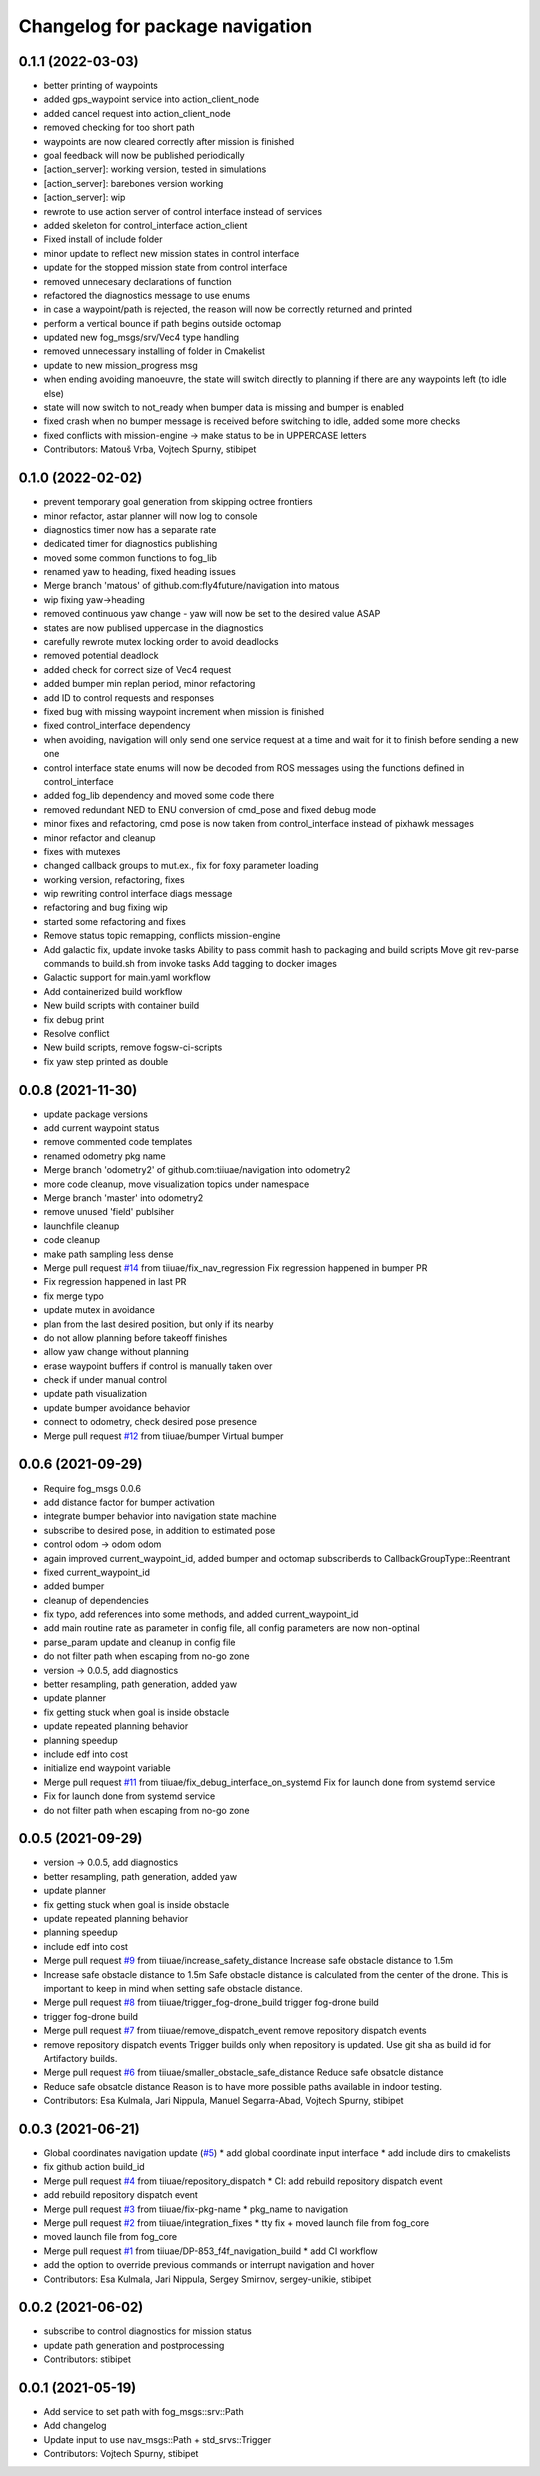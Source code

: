 ^^^^^^^^^^^^^^^^^^^^^^^^^^^^^^^^
Changelog for package navigation
^^^^^^^^^^^^^^^^^^^^^^^^^^^^^^^^

0.1.1 (2022-03-03)
-----------
* better printing of waypoints
* added gps_waypoint service into action_client_node
* added cancel request into action_client_node
* removed checking for too short path
* waypoints are now cleared correctly after mission is finished
* goal feedback will now be published periodically
* [action_server]: working version, tested in simulations
* [action_server]: barebones version working
* [action_server]: wip
* rewrote to use action server of control interface instead of services
* added skeleton for control_interface action_client
* Fixed install of include folder
* minor update to reflect new mission states in control interface
* update for the stopped mission state from control interface
* removed unnecesary declarations of function
* refactored the diagnostics message to use enums
* in case a waypoint/path is rejected, the reason will now be correctly returned and printed
* perform a vertical bounce if path begins outside octomap
* updated new fog_msgs/srv/Vec4 type handling
* removed unnecessary installing of folder in Cmakelist
* update to new mission_progress msg
* when ending avoiding manoeuvre, the state will switch directly to planning if there are any waypoints left (to idle else)
* state will now switch to not_ready when bumper data is missing and bumper is enabled
* fixed crash when no bumper message is received before switching to idle, added some more checks
* fixed conflicts with mission-engine -> make status to be in UPPERCASE letters
* Contributors: Matouš Vrba, Vojtech Spurny, stibipet

0.1.0 (2022-02-02)
-----------
* prevent temporary goal generation from skipping octree frontiers
* minor refactor, astar planner will now log to console
* diagnostics timer now has a separate rate
* dedicated timer for diagnostics publishing
* moved some common functions to fog_lib
* renamed yaw to heading, fixed heading issues
* Merge branch 'matous' of github.com:fly4future/navigation into matous
* wip fixing yaw->heading
* removed continuous yaw change - yaw will now be set to the desired value ASAP
* states are now publised uppercase in the diagnostics
* carefully rewrote mutex locking order to avoid deadlocks
* removed potential deadlock
* added check for correct size of Vec4 request
* added bumper min replan period, minor refactoring
* add ID to control requests and responses
* fixed bug with missing waypoint increment when mission is finished
* fixed control_interface dependency
* when avoiding, navigation will only send one service request at a time and wait for it to finish before sending a new one
* control interface state enums will now be decoded from ROS messages using the functions defined in control_interface
* added fog_lib dependency and moved some code there
* removed redundant NED to ENU conversion of cmd_pose and fixed debug mode
* minor fixes and refactoring, cmd pose is now taken from control_interface instead of pixhawk messages
* minor refactor and cleanup
* fixes with mutexes
* changed callback groups to mut.ex., fix for foxy parameter loading
* working version, refactoring, fixes
* wip rewriting control interface diags message
* refactoring and bug fixing wip
* started some refactoring and fixes
* Remove status topic remapping, conflicts mission-engine
* Add galactic fix, update invoke tasks
  Ability to pass commit hash to packaging and build scripts
  Move git rev-parse commands to build.sh from invoke tasks
  Add tagging to docker images
* Galactic support for main.yaml workflow
* Add containerized build workflow
* New build scripts with container build
* fix debug print
* Resolve conflict
* New build scripts, remove fogsw-ci-scripts
* fix yaw step printed as double

0.0.8 (2021-11-30)
-----------
* update package versions
* add current waypoint status
* remove commented code templates
* renamed odometry pkg name
* Merge branch 'odometry2' of github.com:tiiuae/navigation into odometry2
* more code cleanup, move visualization topics under namespace
* Merge branch 'master' into odometry2
* remove unused 'field' publsiher
* launchfile cleanup
* code cleanup
* make path sampling less dense
* Merge pull request `#14 <https://github.com/tiiuae/navigation/issues/14>`_ from tiiuae/fix_nav_regression
  Fix regression happened in bumper PR
* Fix regression happened in last PR
* fix merge typo
* update mutex in avoidance
* plan from the last desired position, but only if its nearby
* do not allow planning before takeoff finishes
* allow yaw change without planning
* erase waypoint buffers if control is manually taken over
* check if under manual control
* update path visualization
* update bumper avoidance behavior
* connect to odometry, check desired pose presence
* Merge pull request `#12 <https://github.com/tiiuae/navigation/issues/12>`_ from tiiuae/bumper
  Virtual bumper

0.0.6 (2021-09-29)
-----------
* Require fog_msgs 0.0.6
* add distance factor for bumper activation
* integrate bumper behavior into navigation state machine
* subscribe to desired pose, in addition to estimated pose
* control odom -> odom odom
* again improved current_waypoint_id, added bumper and octomap subscriberds to CallbackGroupType::Reentrant
* fixed current_waypoint_id
* added bumper
* cleanup of dependencies
* fix typo, add references into some methods, and added current_waypoint_id
* add main routine rate as parameter in config file, all config parameters are now non-optinal
* parse_param update and cleanup in config file
* do not filter path when escaping from no-go zone
* version -> 0.0.5, add diagnostics
* better resampling, path generation, added yaw
* update planner
* fix getting stuck when goal is inside obstacle
* update repeated planning behavior
* planning speedup
* include edf into cost
* initialize end waypoint variable
* Merge pull request `#11 <https://github.com/tiiuae/navigation/issues/11>`_ from tiiuae/fix_debug_interface_on_systemd
  Fix for launch done from systemd service
* Fix for launch done from systemd service
* do not filter path when escaping from no-go zone

0.0.5 (2021-09-29)
-----------
* version -> 0.0.5, add diagnostics
* better resampling, path generation, added yaw
* update planner
* fix getting stuck when goal is inside obstacle
* update repeated planning behavior
* planning speedup
* include edf into cost
* Merge pull request `#9 <https://github.com/tiiuae/navigation/issues/9>`_ from tiiuae/increase_safety_distance
  Increase safe obstacle distance to 1.5m
* Increase safe obstacle distance to 1.5m
  Safe obstacle distance is calculated from the center of the drone. This
  is important to keep in mind when setting safe obstacle distance.
* Merge pull request `#8 <https://github.com/tiiuae/navigation/issues/8>`_ from tiiuae/trigger_fog-drone_build
  trigger fog-drone build
* trigger fog-drone build
* Merge pull request `#7 <https://github.com/tiiuae/navigation/issues/7>`_ from tiiuae/remove_dispatch_event
  remove repository dispatch events
* remove repository dispatch events
  Trigger builds only when repository is updated. Use git sha as build id
  for Artifactory builds.
* Merge pull request `#6 <https://github.com/tiiuae/navigation/issues/6>`_ from tiiuae/smaller_obstacle_safe_distance
  Reduce safe obsatcle distance
* Reduce safe obsatcle distance
  Reason is to have more possible paths available in indoor testing.
* Contributors: Esa Kulmala, Jari Nippula, Manuel Segarra-Abad, Vojtech Spurny, stibipet


0.0.3 (2021-06-21)
-----------
* Global coordinates navigation update (`#5 <https://github.com/tiiuae/navigation/issues/5>`_)
  * add global coordinate input interface
  * add include dirs to cmakelists
* fix github action build_id
* Merge pull request `#4 <https://github.com/tiiuae/navigation/issues/4>`_ from tiiuae/repository_dispatch
  * CI: add rebuild repository dispatch event
* add rebuild repository dispatch event
* Merge pull request `#3 <https://github.com/tiiuae/navigation/issues/3>`_ from tiiuae/fix-pkg-name
  * pkg_name to navigation
* Merge pull request `#2 <https://github.com/tiiuae/navigation/issues/2>`_ from tiiuae/integration_fixes
  * tty fix + moved launch file from fog_core
* moved launch file from fog_core
* Merge pull request `#1 <https://github.com/tiiuae/navigation/issues/1>`_ from tiiuae/DP-853_f4f_navigation_build
  * add CI workflow
* add the option to override previous commands or interrupt navigation and hover
* Contributors: Esa Kulmala, Jari Nippula, Sergey Smirnov, sergey-unikie, stibipet

0.0.2 (2021-06-02)
-----------
* subscribe to control diagnostics for mission status
* update path generation and postprocessing
* Contributors: stibipet

0.0.1 (2021-05-19)
------------------
* Add service to set path with fog_msgs::srv::Path
* Add changelog
* Update input to use nav_msgs::Path + std_srvs::Trigger
* Contributors: Vojtech Spurny, stibipet
